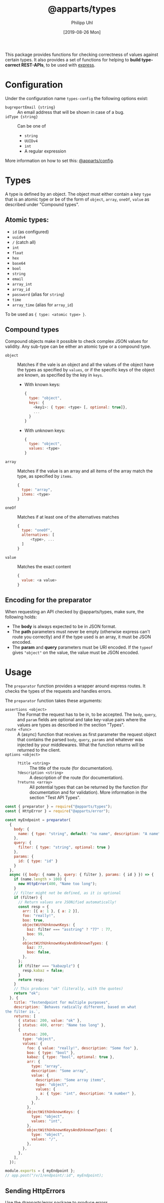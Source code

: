 #+TITLE: @apparts/types
#+DATE: [2019-08-26 Mon]
#+AUTHOR: Philipp Uhl

This package provides functions for checking correctness of values
against certain types. It also provides a set of functions for helping
to *build type-correct REST-APIs*, to be used with [[https://www.npmjs.com/package/express][express]].

* Configuration

Under the configuration name =types-config= the following options exist:
- ~bugreportEmail {string}~ :: An email address that will be shown in
     case of a bug.
- ~idType {string}~ :: Can be one of
  - ~string~
  - ~UUIDv4~
  - ~int~
  - A regular expression

More information on how to set this: [[https://github.com/phuhl/apparts-config][@apparts/config]].

* Types

A type is defined by an object. The object must either contain a key
=type= that is an atomic type or be of the form of =object=, =array=, =oneOf=,
=value= as described under "Compound types".

** Atomic types:

- ~id~ (as configured)
- ~uuidv4~
- ~/~ (catch all)
- =int=
- ~float~
- ~hex~
- ~base64~
- ~bool~
- ~string~
- ~email~
- ~array_int~
- ~array_id~
- ~password~ (alias for ~string~)
- ~time~
- ~array_time~ (alias for ~array_id~)

To be used as ={ type: <atomic type> }=.

** Compound types

Compound objects make it possible to check complex JSON values for
validity. Any sub-type can be either an atomic type or a compound type.

- =object= :: Matches if the vale is an object and all the values of the
  object have the types as specified by =values=, or if the specific
  keys of the object are known, as specified by the key in =keys=.
  - With known keys:
  #+BEGIN_SRC js
    {
      type: "object",
      keys: {
        <key1>: { type: <type> [, optional: true]},
        ...
      }
    }
  #+END_SRC
  - With unknown keys:
  #+BEGIN_SRC js
    {
      type: "object",
      values: <type>
    }
  #+END_SRC
- =array= :: Matches if the value is an array and all items of the array
  match the type, as specified by =items=.
  #+BEGIN_SRC js
    {
      type: "array",
      items: <type>
    }
  #+END_SRC
- =oneOf= :: Matches if at least one of the alternatives matches
  #+BEGIN_SRC js
    {
      type: "oneOf",
      alternatives: [
          <type>, ...
      ]
    }
  #+END_SRC
- =value= :: Matches the exact content
  #+BEGIN_SRC js
  {
    value: <a value>
  }
  #+END_SRC

** Encoding for the preparator

When requesting an API checked by @apparts/types, make sure, the
following holds:

- The *body* is always expected to be in JSON format.
- The *path* parameters must never be empty (otherwise express can't
  route you correctly) and if the type used is an array, it must be
  JSON encoded.
- The *param* and *query* parameters must be URI encoded. If the =typeof=
  gives ="object"= on the value, the value must be JSON encoded.

* Usage

The =preparator= function provides a wrapper around express routes. It
checks the types of the requests and handles errors.

The =preparator= function takes these arguments:
- =assertions <object>= :: The Format the request has to be in, to be
  accepted. The =body=, =query=, and =param= fields are optional and take
  key-value pairs where the values are types as described in the
  section "Types".
- =route <func>= :: A (async) function that receives as first parameter
  the request object that contains the parsed =body=, =query=, =params= and whatever
  was injected by your middlewares. What the function returns will be
  returned to the client.
- =options <object>= ::
  - =?title <string>= :: The title of the route (for documentation).
  - =?description <string>= :: A description of the route (for documentation).
  - =?returns <array>= :: All potential types that can be returned by
    the function (for documentation and for validation). More
    information in the section "Test API Types".

#+BEGIN_SRC js
  const { preparator } = require("@apparts/types");
  const { HttpError } = require("@apparts/error");

  const myEndpoint = preparator(
    {
      body: {
        name: { type: "string", default: "no name", description: "A name" },
      },
      query: {
        filter: { type: "string", optional: true }
      },
      params: {
        id: { type: "id" }
      }
    },
    async ({ body: { name }, query: { filter }, params: { id } }) => {
      if (name.length > 100) {
        new HttpError(400, "Name too long");
      }
      // filter might not be defined, as it is optional
      if (filter) {
        // Return values are JSONified automatically!
        const resp = {
          arr: [{ a: 1 }, { a: 2 }],
          foo: "really!",
          boo: true,
          objectWithUnknownKeys: {
            baz: filter === "asstring" ? "77" : 77,
            boo: 99,
          },
          objectWithUnknownKeysAndUnknownTypes: {
            baz: 77,
            boo: false,
          },
        };
        if (filter === "kabazplz") {
          resp.kabaz = false;
        }
        return resp;
      }
      // This produces "ok" (literally, with the quotes)
      return "ok";
    }, {
      title: "Testendpoint for multiple purposes",
      description: `Behaves radically different, based on what
  the filter is.`,
      returns: [
        { status: 200, value: "ok" },
        { status: 400, error: "Name too long" },
        {
          status: 200,
          type: "object",
          values: {
            foo: { value: "really!", description: "Some foo" },
            boo: { type: "bool" },
            kabaz: { type: "bool", optional: true },
            arr: {
              type: "array",
              description: "Some array",
              value: {
                description: "Some array items",
                type: "object",
                values: {
                  a: { type: "int", description: "A number" },
                },
              },
            },
            objectWithUnknownKeys: {
              type: "object",
              values: "int",
            },
            objectWithUnknownKeysAndUnknownTypes: {
              type: "object",
              values: "/",
            },
          },
        },
      ],
    });

  module.exports = { myEndpoint };
  // app.post("/v/1/endpoint/:id", myEndpoint);
#+END_SRC

** Sending HttpErrors

Use the [[https://github.com/phuhl/apparts-error][@apparts/error]] package to produce errors.

** Sending other status codes then 200

#+BEGIN_SRC js
const { HttpCode } = require("@apparts/types");

// ...
const myData = { "whatever": "i want" };
return new HttpCode(304, myData);
// ...
#+END_SRC

** Error handling by =preperator=

- Should a request not match any of the type assertions as defined, the
  =preparator= will respond with a status code of 400 and this body:
  #+BEGIN_SRC json
  { "error": "Fieldmissmatch", "description": "<explanation>" }
  #+END_SRC
- Should the route throw an error that is not an [[https://github.com/phuhl/apparts-error][HttpError]], it catches
  the error and returns with a status code of 500 and this body
  (encoding: =text/plain=):
  #+BEGIN_EXAMPLE
  SERVER ERROR! <Uuid v1> Please consider sending this error-message along with a description of what happend and what you where doing to this email-address: <config.bugreportEmail>
  #+END_EXAMPLE
  Additionally a more complete error will be logged:
  - The error that was thrown will be logged as is.
  - A JSON encoded object (for automated collecting of errors) with
    these fields:
    - ID :: A Uuid v1 (that is the same as was returned to the client)
      for matching client-side errors with errors in the log.
    - USER :: The =Authorization= header
    - TRACE :: The stack trace of the error
    - REQUEST :: Object with
      - url :: The requesting url
      - method :: HTTP method used (e.g. POST)
      - ip :: Ip of client
      - ua :: User agent of client

** Authentication

The =@apparts/types= package supports HTTP Basic auth, Bearer auth with
certain tokens and Bearer auth with JWTs of a certain form.

Ideally, you use this functionality with the [[https://github.com/phuhl/apparts-login-server][@apparts/login-server]]
package, that provides all the necessary REST endpoints an extendable
user model and more.

For this, instead of =perperator= use the functions
- =prepauthPW=
- =prepauthToken=
- =prepauthTokenJWT=

These functions do all what the =preperator= function does /and/ the
authentication check.

*** Basic Auth with =prepauthPW=

For this function, you need to install the package [[https://github.com/phuhl/apparts-model][@apparts/model]] and
define a model that serves as a user.

The model has to have the data fields of
- =email: <string>=
- =deleted: <boolean>=

and the function (on the OneModel) =checkAuthPw(password): <async>= that
throws an error if the password does not match. The return type is not
of further importance.

Ideally, you use this functionality with the [[https://github.com/phuhl/apparts-login-server][@apparts/login-server]]
package, that provides all the necessary REST endpoints an extendable
user model and more.

#+BEGIN_SRC js
  const { prepauthPW: _prepauthPW } = require("@apparts/types");
  // Create the user as described by the README of @apparts/model
  // and import it here:
  const { Users, User, NoUser } = require("../models/user");
  const prepauthPW = _prepauthPW(User)

  const myEndpoint = prepauthPW(
    {
      // assertions as with preparator
    },
    async ({ /*body, params, query*/ }, user) => {
      // notice the second parameter: a OneModel of the logged in user
      // as you defined earlier.
      return "ok";
    },
    {
      // options as with preparator
    }
  );
#+END_SRC

Requests that shall successfully be granted access must have the
=Authorization= HTTP header with the content =Basic btoa(email:password)=
(where =btoa(email:password)= means, a Base64 encoded string with email,
then ":", then password).

Endpoints that use =prepauthPW= can produce the following additional
responses:

- HTTP Status: 401, Body: ={ "error": "User not found" }= :: The user was
  not found in the database, or the password was wrong
- HTTP Status: 400, Body: ={ "error": "Authorization wrong" }= :: The
  =Authorization= header is not properly formated

*** Bearer Auth with =prepauthToken=

For this function, you need to install the package [[https://github.com/phuhl/apparts-model][@apparts/model]] and
define a model that serves as a user.

The model has to have the data fields of
- =email: <string>=
- =deleted: <boolean>=

and the function (on the OneModel) =checkAuth(token): <async>= that
throws an error if the token does not match. The return type is not
of further importance.

Ideally, you use this functionality with the [[https://github.com/phuhl/apparts-login-server][@apparts/login-server]]
package, that provides all the necessary REST endpoints an extendable
user model and more.

#+BEGIN_SRC js
  const { prepauthToken: _prepauthToken } = require("@apparts/types");

  // Create the user as described by the README of @apparts/model
  // and import it here:
  const { Users, User, NoUser } = require("../models/user");
  const prepauthToken = _prepauthToken(User);

  const myEndpoint = prepauthToken(
    {
      // assertions as with preparator
    },
    async ({ /*body, params, query*/ }, user) => {
      // notice the second parameter: a OneModel of the logged in user
      // as you defined earlier.
      return "ok";
    },
    {
      // options as with preparator
    }
  );
#+END_SRC

Requests that shall successfully be granted access must have the
=Authorization= HTTP header with the content =Bearer <token>=.

Endpoints that use =prepauthToken= can produce the following additional
responses:

- HTTP Status: 401, Body: ={ "error": "User not found" }= :: The user was
  not found in the database, or the password was wrong
- HTTP Status: 400, Body: ={ "error": "Authorization wrong" }= :: The
  =Authorization= header is not properly formated

*** Bearer Auth with =prepauthTokenJWT=

For this function, you need to install the package [[https://www.npmjs.com/package/jsonwebtoken][jsonwebtoken]].

#+BEGIN_SRC js
  const { prepauthTokenJWT } = require("@apparts/types");

  // Create the user as described by the README of @apparts/model
  // and import it here:
  const { Users, User, NoUser } = require("../models/user");

  const WEBTOKENKEY = "...";

  const myEndpoint = prepauthTokenJWT(WEBTOKENKEY)(
    {
      // assertions as with preparator
    },
    async ({ /*body, params, query*/ }, user) => {
      // notice the second parameter: a OneModel of the logged in user
      // as you defined earlier.
      return "ok";
    },
    {
      // options as with preparator
    }
  );
#+END_SRC

Requests that shall successfully be granted access must have the
=Authorization= HTTP header with the content =Bearer <JWT>=.

The JWT must have a field =action= with the value ="login"=. The webtoken
key used on token generation must obviously match the one, that the
server is given in the code example above.

Endpoints that use =prepauthTokenJWT= can produce the following additional
responses:

- HTTP Status: 401, Body: ={ "error": "Unauthorized" }= :: The token is
  not present or the token does not have the necessary =action= field.
- HTTP Status: 401, Body: ={ "error": "Token invalid" }= :: The
  JWT is not properly formated or can not be validated against the
  webtoken key.

* Generate API documentation

Create a file =genApiDocs.js=:
#+BEGIN_SRC js
const addRoutes = require("./routes");
const express = require("express");
const {
  genApiDocs: { getApi, apiToHtml, apiToOpenApi },
} = require("@apparts/types");

const app = express();
addRoutes(app);

const docs = apiToHtml(getApi(app));

// Also available: docs in the open api format
//const openApiDocs = apiToOpenApi(getApi(app));

console.log(docs);
#+END_SRC

Then, run:

#+BEGIN_SRC sh
node genApiDocs.js > api.html
#+END_SRC

See your Api-documentation in the generated =api.html= file.

* Test API Types

Use =checkType= to check that the returned data has the format that
you expect. Use =allChecked= to make sure, that all of your type
definitions have occurred at least once in your tests.

For =checkType=, you need to define a type definition for your
endpoint. You do that by assigning a =returns= array to the endpoint
function like shown above. The =returns= has the form of:

Object with:
- status :: Expected status code
- One of
  - error :: Expected error text, as returned by =HttpError= from the
    "@apparts/error" package
    - When an error key is used, the response will exclude the field
      =description= of the response body from the check. This allows
      to optionally put dynamic content into the =description= field, to
      elaborate further on the error
  - type :: A type as described in Section "Types".

Functions:
- =useChecks : <(functionContainer) => { checkType, allChecked}>= ::
  Returns the functions needed to perform checks 
  - Parameters:
    - =funktionContainer= <object> :: An object that contains the tested
      function under the key as specified in =functionName=
  - Returns:
    - Object with keys:
      - =checkType : <(response, functionName, options) => boolean>= :: Checks if
        type is allowed.
        - Parameters:
          - =response= :: The response, that should be checked
          - =functionName <string>= :: The name of the function
          - =options <object>= :: Optional options object
            - =explainError <boolean> = false= :: If true, prints an
              explanation on error.
        - Returns:
          - =true= :: Check passed
        - Throws:
          - An Error when checks have not passed
      - =allChecked : <(functionName) => boolean>= :: Check if all
        possible return combinations have been checked
        - Parameters:
          - =functionName <string>= :: The name of the function
        - Returns:
          - =true= :: All possible return combinations for the given
            function have been tested
        - Throws:
          - An Error when checks have not passed

#+BEGIN_SRC js
  const { useChecks } = require("@apparts/types");
  const request = require("supertest");

  const myEndpoint = require("./myEndpoint");

  const { checkType, allChecked } = useChecks(myEndpoint);
  ///const app = ...;


  describe("myEndpoint", () => {
    const functionName = "myEndpoint";
    test("Test with default name", async () => {
      const response = await request(app).post("/v/1/endpoint/3");
      checkType(response, functionName);
      expect(response.statusCode).toBe(200);
      expect(response.body).toBe("ok");
    });
    test("Test with too long name", async () => {
      const response = await request(app).post("/v/1/endpoint/3")
        .send({ name: "x".repeat(200) });
      checkType(response, functionName);
      expect(response.statusCode).toBe(400);
    });
    test("Test with filter", async () => {
      const response = await request(app).post("/v/1/endpoint/3?filter=4");
      checkType(response, functionName);
      expect(response.statusCode).toBe(200);
      expect(response.body).toMatchObject({
        arr: [{ a: 1 }, { a: 2}],
        boo: true
      });
    });
    test("All possible responses tested", () => {
      allChecked(functionName);
    });
  });
#+END_SRC
